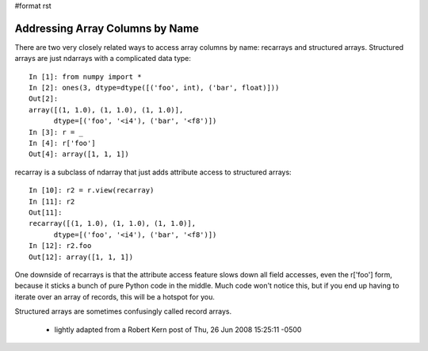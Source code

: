 #format rst

Addressing Array Columns by Name
================================

There are two very closely related ways to access array columns by name: recarrays and structured arrays.  Structured arrays are just ndarrays with a complicated data type:

::

   In [1]: from numpy import *
   In [2]: ones(3, dtype=dtype([('foo', int), ('bar', float)]))
   Out[2]:
   array([(1, 1.0), (1, 1.0), (1, 1.0)],
         dtype=[('foo', '<i4'), ('bar', '<f8')])
   In [3]: r = _
   In [4]: r['foo']
   Out[4]: array([1, 1, 1])

recarray is a subclass of ndarray that just adds attribute access to structured arrays:

::

   In [10]: r2 = r.view(recarray)
   In [11]: r2
   Out[11]:
   recarray([(1, 1.0), (1, 1.0), (1, 1.0)],
         dtype=[('foo', '<i4'), ('bar', '<f8')])
   In [12]: r2.foo
   Out[12]: array([1, 1, 1])

One downside of recarrays is that the attribute access feature slows down all field accesses, even the r['foo'] form, because it sticks a bunch of pure Python code in the middle. Much code won't notice this, but if you end up having to iterate over an array of records, this will be a hotspot for you.

Structured arrays are sometimes confusingly called record arrays.

  - lightly adapted from a Robert Kern post of Thu, 26 Jun 2008 15:25:11 -0500

